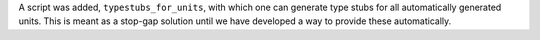 A script was added, ``typestubs_for_units``, with which one can generate type
stubs for all automatically generated units.  This is meant as a stop-gap
solution until we have developed a way to provide these automatically.

